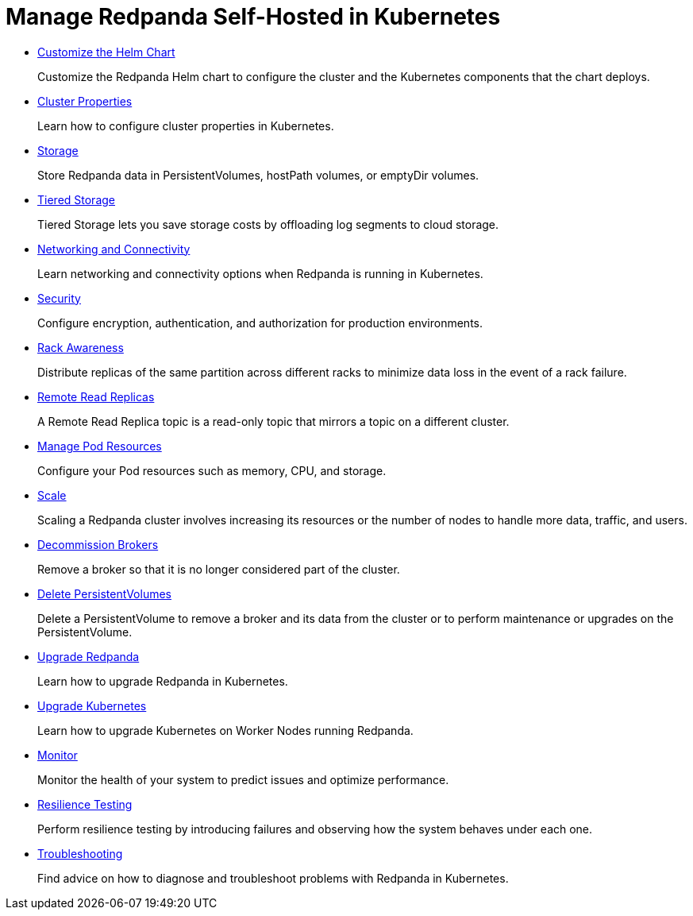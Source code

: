 = Manage Redpanda Self-Hosted in Kubernetes
:description: Manage Self-Hosted Redpanda in Kubernetes.

* xref:kubernetes:configure-helm-chart.adoc[Customize the Helm Chart]
+
Customize the Redpanda Helm chart to configure the cluster and the Kubernetes components that the chart deploys.

* xref:kubernetes:cluster-property-configuration.adoc[Cluster Properties]
+
Learn how to configure cluster properties in Kubernetes.

* xref:kubernetes:configure-storage.adoc[Storage]
+
Store Redpanda data in PersistentVolumes, hostPath volumes, or emptyDir volumes.

* xref:kubernetes:tiered-storage-kubernetes.adoc[Tiered Storage]
+
Tiered Storage lets you save storage costs by offloading log segments to cloud storage.

* xref:kubernetes:networking.adoc[Networking and Connectivity]
+
Learn networking and connectivity options when Redpanda is running in Kubernetes.

* xref:kubernetes:security.adoc[Security]
+
Configure encryption, authentication, and authorization for production environments.

* xref:kubernetes:kubernetes-rack-awareness.adoc[Rack Awareness]
+
Distribute replicas of the same partition across different racks to minimize data loss in the event of a rack failure.

* xref:kubernetes:remote-read-replicas.adoc[Remote Read Replicas]
+
A Remote Read Replica topic is a read-only topic that mirrors a topic on a different cluster.

* xref:kubernetes:manage-resources.adoc[Manage Pod Resources]
+
Configure your Pod resources such as memory, CPU, and storage.

* xref:kubernetes:scale.adoc[Scale]
+
Scaling a Redpanda cluster involves increasing its resources or the number of nodes to handle more data, traffic, and users.

* xref:kubernetes:decommission-brokers.adoc[Decommission Brokers]
+
Remove a broker so that it is no longer considered part of the cluster.

* xref:kubernetes:delete-persistentvolume.adoc[Delete PersistentVolumes]
+
Delete a PersistentVolume to remove a broker and its data from the cluster or to perform maintenance or upgrades on the PersistentVolume.

* xref:kubernetes:rolling-upgrade.adoc[Upgrade Redpanda]
+
Learn how to upgrade Redpanda in Kubernetes.

* xref:kubernetes:upgrade-kubernetes.adoc[Upgrade Kubernetes]
+
Learn how to upgrade Kubernetes on Worker Nodes running Redpanda.

* xref:kubernetes:monitor.adoc[Monitor]
+
Monitor the health of your system to predict issues and optimize performance.

* xref:kubernetes:resilience-testing.adoc[Resilience Testing]
+
Perform resilience testing by introducing failures and observing how the system behaves under each one.

* xref:kubernetes:troubleshooting.adoc[Troubleshooting]
+
Find advice on how to diagnose and troubleshoot problems with Redpanda in Kubernetes.
